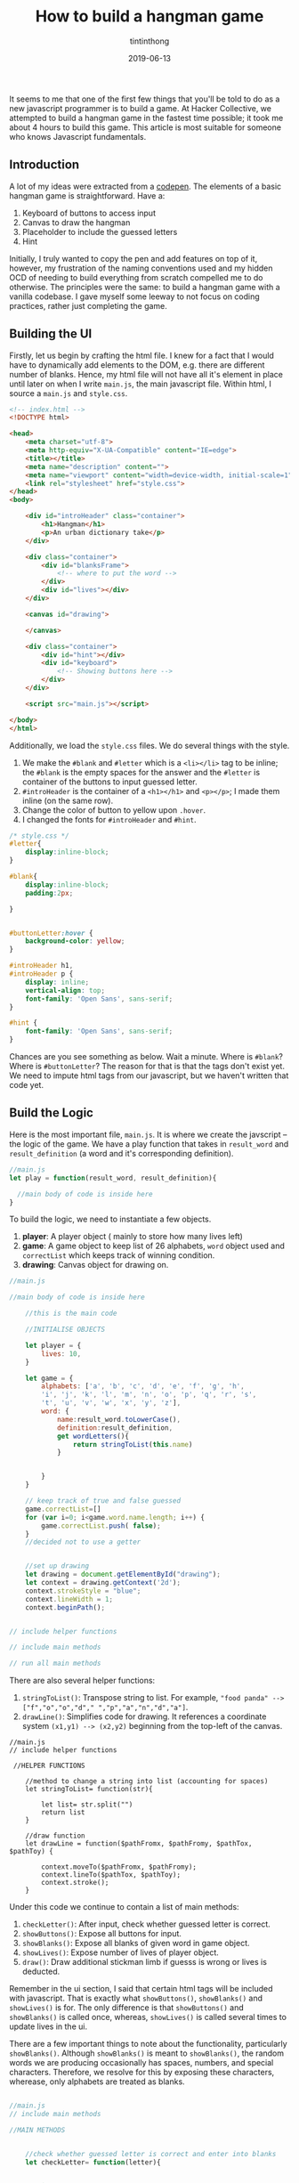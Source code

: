 #+TITLE: How to build a hangman game
#+DESCRIPTION: A variant of hangman that is fun and exciting
#+DATE: 2019-06-13
#+IMAGE: ../images/hangman/hangman.png
#+AUTHOR: tintinthong

It seems to me that one of the first few things that you'll be told to do as a new javascript programmer is to build a game. At Hacker Collective, we attempted to build a hangman game in the fastest time possible; it took me about 4 hours to build this game. This article is most suitable for someone who knows Javascript fundamentals.

** Introduction

A lot of my ideas were extracted from a [[https://codepen.io/cathydutton/pen/ldazc][codepen]]. The elements of a basic hangman game is straightforward. Have a:

1. Keyboard of buttons to access input
2. Canvas to draw the hangman
3. Placeholder to include the guessed letters
4. Hint 

Initially, I truly wanted to copy the pen and add features on top of it, however, my frustration of the naming conventions used and my hidden OCD of needing to build everything from scratch compelled me to do otherwise. The principles were the same: to build a hangman game with a vanilla codebase. I gave myself some leeway to not focus on coding practices, rather just completing the game. 

** Building the UI

Firstly, let us begin by crafting the html file. I knew for a fact that I would have to dynamically add elements to the DOM, e.g. there are different number of blanks. Hence, my html file will not have all it's element in place until later on when I write ~main.js~, the main javascript file. Within html, I source a ~main.js~ and ~style.css~.

#+begin_src html
<!-- index.html -->
<!DOCTYPE html>

<head>
    <meta charset="utf-8">
    <meta http-equiv="X-UA-Compatible" content="IE=edge">
    <title></title>
    <meta name="description" content="">
    <meta name="viewport" content="width=device-width, initial-scale=1">
    <link rel="stylesheet" href="style.css">
</head>
<body>

    <div id="introHeader" class="container">
        <h1>Hangman</h1>
        <p>An urban dictionary take</p>
    </div>

    <div class="container">
        <div id="blanksFrame">
            <!-- where to put the word -->
        </div>
        <div id="lives"></div>
    </div>

    <canvas id="drawing">

    </canvas>

    <div class="container">
        <div id="hint"></div>
        <div id="keyboard">
            <!-- Showing buttons here -->
        </div>
    </div>

    <script src="main.js"></script>

</body>
</html>
#+end_src

Additionally, we load the ~style.css~ files. We do several things with the style.

1. We make the ~#blank~ and ~#letter~ which is a ~<li></li>~ tag to be inline; the ~#blank~ is the empty spaces for the answer and the ~#letter~ is container of the buttons to input guessed letter.
2. ~#introHeader~ is the container of a ~<h1></h1>~ and ~<p></p>~; I made them inline (on the same row).
3. Change the color of button to yellow upon ~.hover~.
4. I changed the fonts for ~#introHeader~ and ~#hint~.

#+begin_src css
/* style.css */
#letter{
    display:inline-block;
}

#blank{
    display:inline-block;
    padding:2px;

}


#buttonLetter:hover {
    background-color: yellow;
}

#introHeader h1,
#introHeader p {
    display: inline;
    vertical-align: top;
    font-family: 'Open Sans', sans-serif;
}

#hint {
    font-family: 'Open Sans', sans-serif;
}

#+end_src

Chances are you see something as below. Wait a minute. Where is ~#blank~? Where is ~#buttonLetter~?
The reason for that is that the tags don't exist yet. We need to impute html tags from our javascript, but we haven't written that code yet.

[[../images/hangman/ui.png]]

** Build the Logic

Here is the most important file, ~main.js~. It is where we create the javscript -- the logic of the game. We have a play function that takes in ~result_word~ and ~result_definition~ (a word and it's corresponding definition).

#+begin_src javascript
//main.js
let play = function(result_word, result_definition){

  //main body of code is inside here
}
#+end_src


To build the logic, we need to instantiate a few objects. 

1. *player*: A player object ( mainly to store how many lives left)
2. *game*: A game object to keep list of 26 alphabets, ~word~ object used and ~correctList~ which keeps track of winning condition.
3. *drawing*: Canvas object for drawing on.

#+begin_src javascript
//main.js

//main body of code is inside here

    //this is the main code

    //INITIALISE OBJECTS

    let player = {
        lives: 10,
    }

    let game = {
        alphabets: ['a', 'b', 'c', 'd', 'e', 'f', 'g', 'h',
        'i', 'j', 'k', 'l', 'm', 'n', 'o', 'p', 'q', 'r', 's',
        't', 'u', 'v', 'w', 'x', 'y', 'z'],
        word: {
            name:result_word.toLowerCase(),
            definition:result_definition,
            get wordLetters(){
                return stringToList(this.name)
            }


        }
    }

    // keep track of true and false guessed
    game.correctList=[]
    for (var i=0; i<game.word.name.length; i++) {
        game.correctList.push( false);
    }
    //decided not to use a getter


    //set up drawing
    let drawing = document.getElementById("drawing");
    let context = drawing.getContext('2d');
    context.strokeStyle = "blue";
    context.lineWidth = 1;
    context.beginPath();


// include helper functions

// include main methods

// run all main methods
#+end_src


There are also several helper functions: 
1. ~stringToList()~: Transpose string to list. For example, ~"food panda" --> ["f","o","o","d"," ","p","a","n","d","a"]~.
2. ~drawLine()~: Simplifies code for drawing. It references a coordinate system ~(x1,y1) --> (x2,y2)~ beginning from the top-left of the canvas.

#+begin_src
//main.js
// include helper functions

 //HELPER FUNCTIONS

    //method to change a string into list (accounting for spaces)
    let stringToList= function(str){

        let list= str.split("")
        return list
    }

    //draw function
    let drawLine = function($pathFromx, $pathFromy, $pathTox, $pathToy) {

        context.moveTo($pathFromx, $pathFromy);
        context.lineTo($pathTox, $pathToy);
        context.stroke();
    }
#+end_src



Under this code we continue to contain a list of main methods:

1. ~checkLetter()~: After input, check whether guessed letter is correct.
2. ~showButtons()~: Expose all buttons for input.
3. ~showBlanks()~: Expose all blanks of given word in game object.
4. ~showLives()~: Expose number of lives of player object.
5. ~draw()~: Draw additional stickman limb if guesss is wrong or lives is deducted.

Remember in the ui section, I said that certain html tags will be included with javascript. That is exactly what ~showButtons()~, ~showBlanks()~ and ~showLives()~ is for. The only difference is that ~showButtons()~ and ~showBlanks()~ is called once, whereas, ~showLives()~ is called several times to update lives in the ui.

There are a few important things to note about the functionality, particularly ~showBlanks()~. Although ~showBlanks()~ is meant to ~showBlanks()~, the random words we are producing occasionally has spaces, numbers, and special characters. Therefore, we resolve for this by exposing these characters, wherease, only alphabets are treated as blanks.

#+begin_src javascript

//main.js
// include main methods

//MAIN METHODS


    //check whether guessed letter is correct and enter into blanks
    let checkLetter= function(letter){


        if(game.word.wordLetters.includes(letter)){
            //if correct

            console.log(`Correct! ${letter} is inside ${game.word.name}`)

            //collect indexes in list
            let indexList=[]
            game.word.wordLetters.filter(
                function(currentValue,index){
                    if(currentValue==letter){
                        indexList.push(index)
                    }
                }
                )

                let blanks = document.getElementById('blanks');
                indexList.forEach(function(index){
                    game.correctList[index]=true;
                    blanks.childNodes[index].innerHTML= letter;
                })

                if(game.correctList.every(function(currentValue){
                    return currentValue==true;
                })){
                    alert("You Win!")
                }


            }else{
                // if wrong

                console.log(`Wrong! ${letter} is not in ${game.word.name}`);
                player.lives--
                console.log(`You have ${player.lives} lives left`)
                showLives();
                draw();

                if(player.lives==0){
                    alert("Game Over!")
                }
            }

        }

        // create buttons
        let showButtons = function () {
            let keyboard = document.getElementById('keyboard');
            let letters = document.createElement('ul');
            letters.id = 'letters';
            keyboard.appendChild(letters);
            for (let i = 0; i < game.alphabets.length; i++) {
                let letter = document.createElement('li');
                letter.id= 'letter'
                let buttonLetter= document.createElement('button')
                buttonLetter.setAttribute('id','buttonLetter');
                buttonLetter.innerHTML = game.alphabets[i];
                buttonLetter.addEventListener('click',function(id){
                    console.log(`you just clicked ${this.innerHTML}`)
                    checkLetter(this.innerHTML)
                    this.parentNode.removeChild(this);
                })
                letters.appendChild(letter);
                letter.appendChild(buttonLetter);
            }
        }

        // display all blanks
        // expose spaces and special characters
        let showBlanks = function(){
            let blanksFrame = document.getElementById('blanksFrame');
            let blanks = document.createElement('ul');
            blanks.setAttribute('id','blanks')
            blanksFrame.appendChild(blanks);
            for (let i=0; i<game.word.wordLetters.length; i++) {
                let blank = document.createElement('li');
                blank.setAttribute('id','blank')

                // if not alphabet then put special character
                if(!game.alphabets.includes(game.word.wordLetters[i])){

                    if(game.word.wordLetters[i]==" "){
                        blank.innerHTML = "&nbsp&nbsp&nbsp";
                    }else{
                        blank.innerHTML = game.word.wordLetters[i];

                    }
                    // make filled blank with space or special character correct
                    game.correctList[i]=true;

                }else{
                    blank.innerHTML = "__";
                }



                blanks.appendChild(blank);
            }



        }

        //show hint (do not need to click button)
        let showHint= function(){
            let hint= document.getElementById('hint');
            hint.innerHTML = game.word.definition;
        }

        // show lives based on player object
        let showLives= function(){
            let lives= document.getElementById('lives');

            lives.innerHTML= `You have ${player.lives} lives left`;
        }

        // add limb to player based on player.lives
        let draw =function(){

            switch(player.lives){
                case 9:

                drawLine(5, 130, 30, 130)

                break;

                case 8:
                drawLine(10, 20, 10, 130)


                break;

                case 7:
                drawLine(10, 20, 50, 20)
                break;

                case 6:
                drawLine(50,20,50,30)
                break;

                case 5:

                //drawing head
                context.beginPath();
                context.arc(50, 40, 10, 0, Math.PI*2, true);
                context.stroke();
                break;

                case 4:

                drawLine(50,50,50,90)

                break;

                case 3:
                drawLine(50,90,30,110)
                break;

                case 2:
                drawLine(50,90,70,110)
                break;

                case 1:
                drawLine(50,60,30,80)
                break;

                case 0:

                drawLine(50,60,70,80)
                break;

            }


        }
#+end_src 


Last but not least, we need to run all the methods within the function. Note, we haven't called the ~play()~ function yet, so these methods are not being run. 

#+begin_src javascript
   // main .js
   // run all main methods

        //RUN MAIN METHODS
        showButtons();
        showBlanks();
        showHint();
        showLives();
#+end_src

** Running Things

Somewhere in the main script, run the following function.

#+begin_src javascript
//main.js

play("hakuna matata","It means no worries for the rest of your days")
#+end_src


[[../images/hangman/hakuna_matata.png]]


We can then go ahead and run our index.html. You can do this by going to your folders and clicking on the file. Notice, that we only managed to include "hakuna matata" and it's corresponding definition manually. In the next section, we discuss how to get a random word from a dictionary. 

** An Urban Twist

Upon looking for an npm module to produce a word, I was looking for some modules which would fetch me words and definitions(as the hint). Initially, I used an npm-module called  ~random-words~ and ~word-definition~. It would have been a two-part process: 1) generate random word 2) lookup definition of word using wiktionary api. Since ~word-definition~ had it's most recent version 3 years ago, I anticipated some problems and I actually did encounter them; fetching resources from wiktionary would always return me errors.

I realised, "Why am I doing this in two parts? There has to be an npm module which fetches both a random word and defintion together". There was! It is called ~urban-dictionary~ npm module. For those of you who have not used "urban-dictionary", it is a dictionary of slang words and phrases that arise from current and non-current culture -- this would make playing hangman great again.

From the hangman games I had played online, I realised that most of it was boring. The words were simple; often times only one word and it's question scope limited (since they do not use a whole dictionary). The ~urban-dictionary~ module, however, uses Urban Dictionary's API and fetches pretty interesting content.

Try these hangman questions out for yourself.

[[../images/hangman/urban_example2.png]]

#+begin_quote

> When a guy is [driving] into the [lane], gets fouled, and still manages to [score].

#+end_quote

[[../images/hangman/urban_example4.png]]

#+begin_quote
> An alcoholic beverage, specifically any type of beer. It doesn't matter which, coz down here in Oz, [no one gives] [a hoot], so long as you [get pissed]!
#+end_quote



** Putting Everything Together

Firstly, include ~main.js~, ~index.html~ and ~style.css~ into a directory named "whateveryouwant". Before we add modules,we need to initialise our npm directory,


#+begin_src bash
npm init
#+end_src

We have to install ~urban-dictionary~ modules using

#+begin_src bash
npm install urban-dictionary
#+end_src

The great thing about [[https://www.npmjs.com/package/urban-dictionary][urban-dictonary]] is that there is a way to randomise the dictionary word and definition that is returned. There is one caveat: The word and definition is returned as a promise. Unlike anything we have coded here, we have not used any promises. No big deal. The idea of a promise is that we can only extract the data when we have received it, i.e. ~then()~ response will run after the promise is fulfilled. Therefore, we need only include ~play()~ function inside of ~then()~.

#+begin_src javascript
//main.js -- put this at top of your main.js file

var ud= require('urban-dictionary');

//promise object returned by ud directory
ud.random().then((result) => {

    // console.log(result.word);
    play(result.word,result.definition)


}).catch((error) => {
    console.error(error.message)
})
#+end_src

There is an additional thing that we are missing. We can't use ~require()~ without having a bundler concatenate all dependency modules in one file. For that we can use an npm module called "Browserify".

#+begin_src bash
npm install browserify
#+end_src

Additionally, you have to add the "build" key to "scripts" to your package json. This is to execute the bash command that bundles ~main.js~ to ~bundle.js~ with dependent node modules. Edit accordingly; my package.json looks like this.

#+begin_src json

{
  "name": "hangman",
  "version": "1.0.0",
  "description": "",
  "main": "main.js",
  "scripts": {
    "test": "echo \"Error: no test specified\" && exit 1",
    "build": "browserify main.js -o bundle.js"
  },
  "repository": {
    "type": "git",
    "url": "git+https://github.com/tintinthong/hangman.git"
  },
  "author": "",
  "license": "ISC",
  "bugs": {
    "url": "https://github.com/tintinthong/hangman/issues"
  },
  "homepage": "https://github.com/tintinthong/hangman#readme",
  "dependencies": {
    "browserify": "^16.2.3",
    "urban-dictionary": "^2.2.1"
  }
}
#+end_src



We need to update our ~index.html~. We just need to replace ~main.js~ and ~bundle.js~ within the script tags.

#+begin_src javascript
//  <script src="main.js"></script>
 <script src="bundle.js"></script>
#+end_src


** Result

To run the script. 

#+begin_src bash
npm run-script build
#+end_src
Click on index.html. Below is the result you should obtain. Everytime you refresh a page, there will be a new hint and a new word. Now, you can enjoy obtaining random hangman words from urban-dictionary.

[[../images/hangman/urban_examplefinal.png]]


** What is missing?

1. One of the main problems of the ~urban-dictionary~ api is that occasionally, it will expose the answer in the definitions. These are some of the repurcussions of having a community-developed dictionary. Therefore, if you are smart, you can find the answers in the definition.
2. A greater separation of logic and ui. it is well-known that a developer should not maintain a close couping between the ui and logic. As I am developing on client side, it may not matter as much. But future revisions of the code to be hosted on a server will benefit from this sort of thinking. 
3. There is a lot of need to beautify this app further. It is not centered and the buttons are too small. I would also prefer if the buttons did not dissappear and shift; instead I would prefer clicked buttons to no longer be clickable and be "darkened" out.
4.  There are subtleties to the continuation of the game. Two-fold: 1) although an ~alert()~ is invoked stating that a person has lost, one can still continue the game and go ahead and win it. 2) it will be helpful if the answer was given after a person has lost.

** Contribute

Let's not pretend that this is a perfectly built app. However, I believe that it has the potential to become a really interesting variation of hangman that many people can enjoy playing. If you have any interesting ideas of suggestions, please contribute [[https://github.com/tintinthong/hangman][here]].

